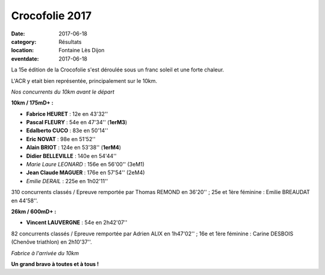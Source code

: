 Crocofolie 2017
===============

:date: 2017-06-18
:category: Résultats
:location: Fontaine Lès Dijon
:eventdate: 2017-06-18

La 15e édition de la Crocofolie s'est déroulée sous un franc soleil et une forte chaleur.

L'ACR y etait bien représentée, principalement sur le 10km.

.. image:: http://assets.acr-dijon.org/croco171.jpg

*Nos concurrents du 10km avant le départ*

**10km / 175mD+ :**

- **Fabrice HEURET** : 12e en 43'32''
- **Pascal FLEURY** : 54e en 47'34'' (**1erM3**)
- **Edalberto CUCO** : 83e en 50'14''
- **Eric NOVAT** : 98e en 51'52''
- **Alain BRIOT** : 124e en 53'38'' (**1erM4**)
- **Didier BELLEVILLE** : 140e en 54'44''
- *Marie Laure LEONARD* : 156e en 56'00'' (3eM1)
- **Jean Claude MAGUER** : 176e en 57'54'' (2eM4)
- *Emilie DERAIL* : 225e en 1h02'11''

310 concurrents classés / Epreuve remportée par Thomas REMOND en 36'20'' ; 25e et 1ère féminine : Emilie BREAUDAT en 44'58''.

**26km / 600mD+ :**

- **Vincent LAUVERGNE** : 54e en 2h42'07''

82 concurrents classés / Epreuve remportée par Adrien ALIX en 1h47'02'' ; 16e et 1ère féminine : Carine DESBOIS (Chenôve triathlon) en 2h10'37''.

.. image:: http://assets.acr-dijon.org/croco172.jpg

*Fabrice à l'arrivée du 10km*

**Un grand bravo à toutes et à tous !**
